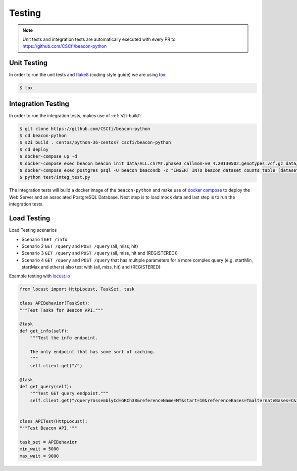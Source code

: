 Testing
=======

.. note:: Unit tests and integration tests are automatically executed with every PR to
          https://github.com/CSCfi/beacon-python

Unit Testing
------------

In order to run the unit tests and `flake8 <http://flake8.pycqa.org/en/latest/>`_ (coding style guide)
we are using `tox <http://tox.readthedocs.io/>`_:

.. code-block:: console

    $ tox


Integration Testing
-------------------

In order to run the integration tests, makes use of :ref:`s2i-build`:

.. code-block:: console

    $ git clone https://github.com/CSCfi/beacon-python
    $ cd beacon-python
    $ s2i build . centos/python-36-centos7 cscfi/beacon-python
    $ cd deploy
    $ docker-compose up -d
    $ docker-compose exec beacon beacon_init data/ALL.chrMT.phase3_callmom-v0_4.20130502.genotypes.vcf.gz data/example_metadata.json
    $ docker-compose exec postgres psql -U beacon beacondb -c "INSERT INTO beacon_dataset_counts_table (datasetId, callCount, variantCount) VALUES ('urn:hg:1000genome', 1, 1)"
    $ python test/integ_test.py

The integration tests will build a docker image of the ``beacon-python`` and make use of
`docker compose <https://docs.docker.com/compose/>`_ to deploy the Web Server and an associated
PostgreSQL Database. Next step is to load mock data and last step is to run the integration tests.


Load Testing
------------

Load Testing scenarios

* Scenario 1 ``GET /info``
* Scenario 2 ``GET /query`` and ``POST /query`` (all, miss, hit)
* Scenario 3 ``GET /query`` and ``POST /query`` (all, miss, hit and (REGISTERED))
* Scenario 4 ``GET /query`` and ``POST /query`` that has multiple parameters for a more complex query (e.g. startMin, startMax and others) also test with (all, miss, hit) and (REGISTERED)

Example testing with `locust.io <http://locust.io/>`_

.. code-block:: python

    from locust import HttpLocust, TaskSet, task

    class APIBehavior(TaskSet):
    """Test Tasks for Beacon API."""

    @task
    def get_info(self):
        """Test the info endpoint.

        The only endpoint that has some sort of caching.
        """
        self.client.get("/")

    @task
    def get_query(self):
        """Test GET query endpoint."""
        self.client.get("/query?assemblyId=GRCh38&referenceName=MT&start=10&referenceBases=T&alternateBases=C&includeDatasetResponses=HIT")


    class APITest(HttpLocust):
    """Test Beacon API."""

    task_set = APIBehavior
    min_wait = 5000
    max_wait = 9000
